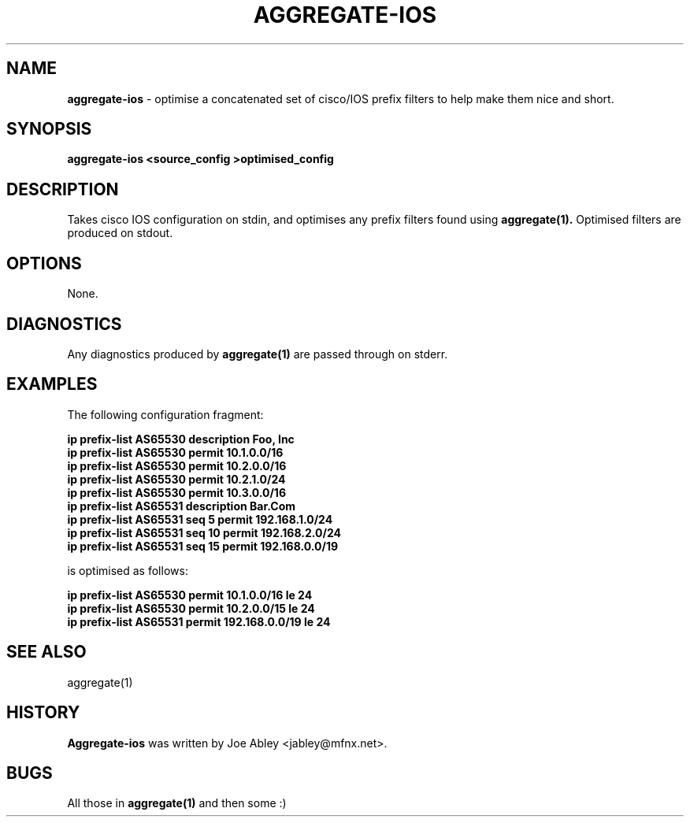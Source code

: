 .\" $Id: aggregate-ios.1,v 1.4 2001/02/16 04:48:10 jabley Exp $
.\"
.\" 
.\" Copyright (c) 2000-2001 by Metromedia Fiber Network Services, Inc.
.\" 
.\" Permission to use, copy, modify, and distribute this software for any
.\" purpose with or without fee is hereby granted, provided that the above
.\" copyright notice and this permission notice appear in all copies.
.\" 
.\" THE SOFTWARE IS PROVIDED "AS IS" AND METROMEDIA FIBER NETWORK SERVICES,
.\" INC. ("MFN") DISCLAIMS ALL WARRANTIES WITH REGARD TO THIS SOFTWARE
.\" INCLUDING ALL IMPLIED WARRANTIES OF MERCHANTABILITY AND FITNESS. IN NO
.\" EVENT SHALL MFN BE LIABLE FOR ANY SPECIAL, DIRECT, INDIRECT, OR
.\" CONSEQUENTIAL DAMAGES OR ANY DAMAGES WHATSOEVER RESULTING FROM LOSS OF
.\" USE, DATA OR PROFITS, WHETHER IN AN ACTION OF CONTRACT, NEGLIGENCE OR
.\" OTHER TORTIOUS ACTION, ARISING OUT OF OR IN CONNECTION WITH THE USE OR
.\" PERFORMANCE OF THIS SOFTWARE.
.\" 
.\"   Metromedia Fiber Network
.\"   360 Hamilton Avenue
.\"   White Plains, NY 10601
.\" 
.\"   http://www.mmfn.com/
.\"
.TH AGGREGATE-IOS 1 "2000 November 27" "Joe Abley"
.SH NAME
.B aggregate-ios
\- optimise a concatenated set of cisco/IOS prefix filters to help make
them nice and short.

.SH SYNOPSIS
.B aggregate-ios <source_config >optimised_config

.SH DESCRIPTION
Takes cisco IOS configuration on stdin, and optimises any prefix
filters found using
.B aggregate(1).
Optimised filters are produced on stdout.

.SH OPTIONS
None.

.SH DIAGNOSTICS
Any diagnostics produced by
.B aggregate(1)
are passed through on stderr.

.SH EXAMPLES
The following configuration fragment:

.ft B
  ip prefix-list AS65530 description Foo, Inc
  ip prefix-list AS65530 permit 10.1.0.0/16
  ip prefix-list AS65530 permit 10.2.0.0/16
  ip prefix-list AS65530 permit 10.2.1.0/24
  ip prefix-list AS65530 permit 10.3.0.0/16
  ip prefix-list AS65531 description Bar.Com
  ip prefix-list AS65531 seq 5 permit 192.168.1.0/24
  ip prefix-list AS65531 seq 10 permit 192.168.2.0/24
  ip prefix-list AS65531 seq 15 permit 192.168.0.0/19
.ft R

is optimised as follows:

.ft B
  ip prefix-list AS65530 permit 10.1.0.0/16 le 24
  ip prefix-list AS65530 permit 10.2.0.0/15 le 24
  ip prefix-list AS65531 permit 192.168.0.0/19 le 24
.ft R

.SH SEE ALSO
aggregate(1)

.SH HISTORY
.B Aggregate-ios
was written by Joe Abley <jabley@mfnx.net>.

.SH BUGS
All those in
.B aggregate(1)
and then some :)

